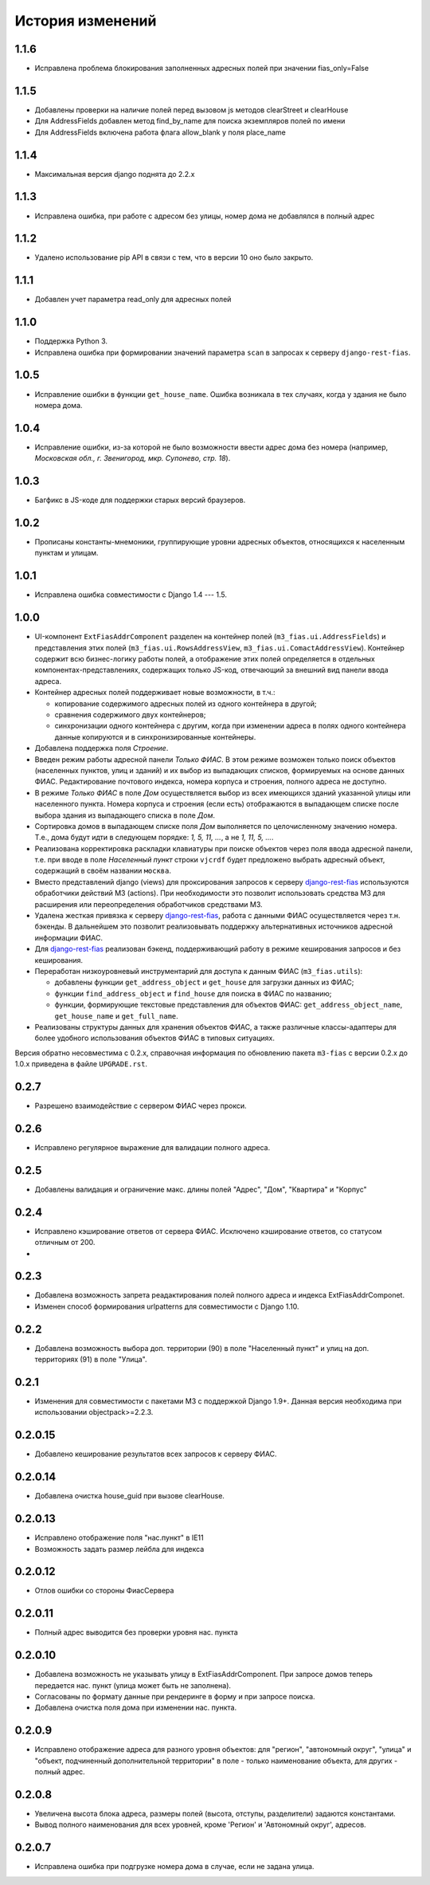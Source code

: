 История изменений
-----------------

1.1.6
+++++

- Исправлена проблема блокирования заполненных адресных полей
  при значении fias_only=False


1.1.5
+++++

- Добавлены проверки на наличие полей перед вызовом js методов clearStreet и
  clearHouse
- Для AddressFields добавлен метод find_by_name для поиска экземпляров полей
  по имени
- Для AddressFields включена работа флага allow_blank у поля place_name


1.1.4
+++++

- Максимальная версия django поднята до 2.2.x

1.1.3
+++++

- Исправлена ошибка, при работе с адресом без улицы, номер дома не добавлялся
  в полный адрес

1.1.2
+++++

- Удалено использование pip API в связи с тем, что в версии 10 оно было
  закрыто.

1.1.1
+++++
- Добавлен учет параметра read_only для адресных полей

1.1.0
+++++

- Поддержка Python 3.
- Исправлена ошибка при формировании значений параметра ``scan`` в запросах к
  серверу ``django-rest-fias``.

1.0.5
+++++

- Исправление ошибки в функции ``get_house_name``. Ошибка возникала в тех
  случаях, когда у здания не было номера дома.

1.0.4
+++++

- Исправление ошибки, из-за которой не было возможности ввести адрес дома без
  номера (например, *Московская обл., г. Звенигород, мкр. Супонево, стр. 18*).

1.0.3
+++++

- Багфикс в JS-коде для поддержки старых версий браузеров.

1.0.2
+++++

- Прописаны константы-мнемоники, группирующие уровни адресных объектов,
  относящихся к населенным пунктам и улицам.

1.0.1
+++++

- Исправлена ошибка совместимости с Django 1.4 --- 1.5.

1.0.0
+++++

- UI-компонент ``ExtFiasAddrComponent`` разделен на контейнер полей
  (``m3_fias.ui.AddressFields``) и представления этих полей
  (``m3_fias.ui.RowsAddressView``, ``m3_fias.ui.ComactAddressView``). Контейнер
  содержит всю бизнес-логику работы полей, а отображение этих полей
  определяется в отдельных компонентах-представлениях, содержащих только
  JS-код, отвечающий за внешний вид панели ввода адреса.

- Контейнер адресных полей поддерживает новые возможности, в т.ч.:

  - копирование содержимого адресных полей из одного контейнера в другой;
  - сравнения содержимого двух контейнеров;
  - синхронизации одного контейнера с другим, когда при изменении адреса
    в полях одного контейнера данные копируются и в синхронизированные
    контейнеры.

- Добавлена поддержка поля *Строение*.

- Введен режим работы адресной панели *Только ФИАС*. В этом режиме возможен
  только поиск объектов (населенных пунктов, улиц и зданий) и их выбор из
  выпадающих списков, формируемых на основе данных ФИАС. Редактирование
  почтового индекса, номера корпуса и строения, полного адреса не доступно.

- В режиме *Только ФИАС* в поле *Дом* осуществляется выбор из всех имеющихся
  зданий указанной улицы или населенного пункта. Номера корпуса и строения
  (если есть) отображаются в выпадающем списке после выбора здания из
  выпадающего списка в поле *Дом*.

- Сортировка домов в выпадающем списке поля *Дом* выполняется по целочисленному
  значению номера. Т.е., дома будут идти в следующем порядке: *1, 5, 11, ...*,
  а не *1, 11, 5, ...*.

- Реализована корректировка раскладки клавиатуры при поиске объектов через
  поля ввода адресной панели, т.е. при вводе в поле *Населенный пункт* строки
  ``vjcrdf`` будет предложено выбрать адресный объект, содержащий в своём
  названии ``москва``.

- Вместо представлений django (views) для проксирования запросов к серверу
  `django-rest-fias <https://bitbucket.org/barsgroup/django-rest-fias>`_
  используются обработчики действий M3 (actions). При необходимости это
  позволит использовать средства M3 для расширения или переопределения
  обработчиков средствами M3.

- Удалена жесткая привязка к серверу `django-rest-fias <https://bitbucket.org/
  barsgroup/django-rest-fias>`_, работа с данными ФИАС осуществляется через
  т.н. бэкенды. В дальнейшем это позволит реализовывать поддержку
  альтернативных источников адресной информации ФИАС.

- Для `django-rest-fias <https://bitbucket.org/barsgroup/django-rest-fias>`_
  реализован бэкенд, поддерживающий работу в режиме кеширования запросов и без
  кеширования.

- Переработан низкоуровневый инструментарий для доступа к данным ФИАС
  (``m3_fias.utils``):

  - добавлены функции ``get_address_object`` и ``get_house``  для загрузки
    данных из ФИАС;
  - функции ``find_address_object`` и ``find_house`` для поиска в ФИАС по
    названию;
  - функции, формирующие текстовые представления для объектов ФИАС:
    ``get_address_object_name``, ``get_house_name`` и ``get_full_name``.

- Реализованы структуры данных для хранения объектов ФИАС, а также различные
  классы-адаптеры для более удобного использования объектов ФИАС в типовых
  ситуациях.

Версия обратно несовместима с 0.2.x, справочная информация по обновлению пакета
``m3-fias`` с версии 0.2.x до 1.0.x приведена в файле ``UPGRADE.rst``.

0.2.7
+++++

- Разрешено взаимодействие с сервером ФИАС через прокси.

0.2.6
+++++

- Исправлено регулярное выражение для валидации полного адреса.

0.2.5
+++++

- Добавлены валидация и ограничение макс. длины полей
  "Адрес", "Дом", "Квартира" и "Корпус"

0.2.4
+++++

- Исправлено кэширование ответов от сервера ФИАС. Исключено кэширование
  ответов, со статусом отличным от 200.
-

0.2.3
+++++

- Добавлена возможность запрета реадактирования полей полного адреса и
  индекcа ExtFiasAddrComponet.
- Изменен способ формирования urlpatterns для совместимости с Django 1.10.

0.2.2
+++++

- Добавлена возможность выбора доп. территории (90) в поле "Населенный пункт" 
  и улиц на доп. территориях (91) в поле "Улица".

0.2.1
+++++

- Изменения для совместимости с пакетами M3 с поддержкой Django 1.9+. Данная
  версия необходима при использовании objectpack>=2.2.3.

0.2.0.15
++++++++

- Добавлено кеширование результатов всех запросов к серверу ФИАС.

0.2.0.14
++++++++

- Добавлена очистка house_guid при вызове clearHouse. 

0.2.0.13
++++++++

- Исправлено отображение поля "нас.пункт" в IE11
- Возможность задать размер лейбла для индекса

0.2.0.12
++++++++

- Отлов ошибки со стороны ФиасСервера

0.2.0.11
++++++++

- Полный адрес выводится без проверки уровня нас. пункта

0.2.0.10
++++++++

- Добавлена возможность не указывать улицу в ExtFiasAddrComponent. При запросе
  домов теперь передается нас. пункт (улица может быть не заполнена).
- Согласованы по формату данные при рендеринге в форму и при запросе поиска.
- Добавлена очистка поля дома при изменении нас. пункта.

0.2.0.9
++++++++

- Исправлено отображение адреса для разного уровня объектов: для "регион",
  "автономный округ", "улица" и "объект, подчиненный дополнительной территории"
  в поле - только наименование объекта, для других - полный адрес.

0.2.0.8
++++++++

- Увеличена высота блока адреса, размеры полей (высота, отступы, разделители)
  задаются константами.
- Вывод полного наименования для всех уровней, кроме 'Регион' и 'Автономный
  округ', адресов.

0.2.0.7
++++++++

- Исправлена ошибка при подгрузке номера дома в случае, если не задана улица.
